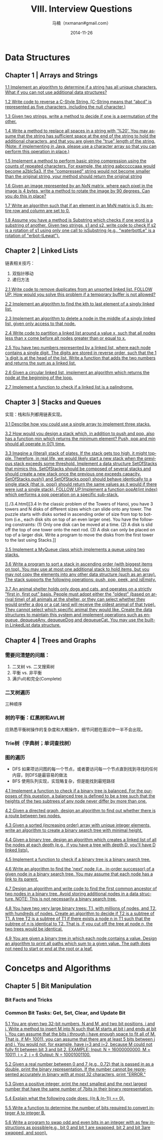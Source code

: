 #+TITLE:     VIII. Interview Questions
#+AUTHOR:    马楠（nxmanan#gmail.com）
#+EMAIL:     nxmanan#gmail.com
#+DATE:      2014-11-26
#+DESCRIPTION: Cracking the Coding Interview笔记
#+KEYWORDS: Algorithm
#+LANGUAGE: en
#+OPTIONS: H:3 num:nil toc:t \n:nil @:t ::t |:t ^:t -:t f:t *:t <:t
#+OPTIONS: TeX:t LaTeX:nil skip:nil d:nil todo:t pri:nil tags:not-in-toc
#+OPTIONS: ^:{} #不对下划线_进行直接转义
#+INFOJS_OPT: view:nil toc: ltoc:t mouse:underline buttons:0 path:http://orgmode.org/org-info.js
#+EXPORT_SELECT_TAGS: export
#+EXPORT_EXCLUDE_TAGS: no-export
#+HTML_LINK_HOME: http://manan.org
#+HTML_LINK_UP: ./cracking-the-coding-interview.html
#+HTML_HEAD: <link rel="stylesheet" type="text/css" href="../style/emacs.css" />

* Data Structures

** Chapter 1 | Arrays and Strings
[[./1.1.html][1.1 Implement an algorithm to determine if a string has all unique characters. What if you can not use additional data structures?]]

[[./1.2.html][1.2 Write code to reverse a C-Style String. (C-String means that “abcd” is represented as five characters, including the null character.)]]

[[./1.3.html][1.3 Given two strings, write a method to decide if one is a permutation of the other.]]

[[./1.4.html][1.4 Write a method to replace all spaces in a string with '%20'. You may assume that the string has sufficient space at the end of the string to hold the additional characters, and that you are given the "true" length of the string. (Note: if implementing in Java, please use a character array so that you can perform this operation in place.)]]

[[./1.5.html][1.5 Implement a method to perform basic string compression using the counts of repeated characters. For example, the string aabcccccaaa would become a2blc5a3. If the "compressed" string would not become smaller than the original string, your method should return the original string]]

[[./1.6.html][1.6 Given an image represented by an NxN matrix, where each pixel in the image is 4 bytes, write a method to rotate the image by 90 degrees. Can you do this in place?]]

[[./1.7.html][1.7 Write an algorithm such that if an element in an MxN matrix is 0, its entire row and column are set to 0.]]

[[./1.8.html][1.8 Assume you have a method is Substring which checks if one word is a substring of another. Given two strings, s1 and s2, write code to check If s2 is a rotation of s1 using only one call to isSubstring (e.g., "waterbottLe" is a rotation of "erbot-tLewat").]]
** Chapter 2 | Linked Lists
链表相关技巧：

1. 双指针移动
2. 递归方法

[[./2.1.html][2.1 Write code to remove duplicates from an unsorted linked list. FOLLOW UP: How would you solve this problem if a temporary buffer is not allowed?]]

[[./2.2.html][2.2 Implement an algorithm to find the kth to last element of a singly linked list.]]

[[./2.3.html][2.3 Implement an algorithm to delete a node in the middle of a singly linked list, given only access to that node.]]

[[./2.4.html][2.4 Write code to partition a linked list around a value x, such that all nodes less than x come before alt nodes greater than or equal to x.]]

[[./2.5.html][2.5 You have two numbers represented by a linked list, where each node contains a single digit. The digits are stored in reverse order, such that the 1 's digit is at the head of the list. Write a function that adds the two numbers and returns the sum as a linked list.]]

[[./2.6.html][2.6 Given a circular linked list, implement an algorithm which returns the node at the beginning of the loop.]]

[[./2.7.html][2.7 Implement a function to check if a linked list is a palindrome.]]

** Chapter 3 | Stacks and Queues
实现：栈和队列都用链表实现。

[[./3.1.html][3.1 Describe how you could use a single array to implement three stacks.]]

[[./3.2.html][3.2 How would you design a stack which, in addition to push and pop, also has a function min which returns the minimum element? Push, pop and min should all operate in 0(1) time.]]

[[./3.3.html][3.3 Imagine a (literal) stack of plates. If the stack gets too high, it might topple. Therefore, in real life, we would likely start a new stack when the previous stack exceeds some threshold. Implement a data structure SetOfStacks that mimics this. SetOfStacks should be composed of several stacks and should create a new stack once the previous one exceeds capacity. SetOfStacks.push() and SetOfStacks.pop() should behave identically to a single stack (that is, pop() should return the same values as it would if there were just a single stack). FOLLOW UP:Implement a function popAt(int index) which performs a pop operation on a specific sub-stack.]]

[[./3.4.html][3.4 In the classic problem of the Towers of Hanoi, you have 3 towers and N disks of different sizes which can slide onto any tower. The puzzle starts with disks sorted in ascending order of size from top to bottom (i.e., each disk sits on top of an even larger one). You have the following constraints:
(1) Only one disk can be moved at a time.
(2) A disk is slid off the top of one tower onto the next rod.
(3) A disk can only be placed on top of a larger disk.
Write a program to move the disks from the first tower to the last using Stacks.]]

[[./3.5.html][3.5 Implement a MyQueue class which implements a queue using two stacks.]]

[[./3.6.html][3.6 Write a program to sort a stack in ascending order (with biggest items on top). You may use at most one additional stack to hold items, but you may not copy the elements into any other data structure (such as an array). The stack supports the following operations: push, pop, peek, and isEmpty.]]

[[./3.7.html][3.7 An animal shelter holds only dogs and cats, and operates on a strictly "first in, first out" basis. People must adopt either the "oldest" (based on arrival time) of all animals at the shelter, or they can select whether they would prefer a dog or a cat (and will receive the oldest animal of that type). They cannot select which specific animal they would like. Create the data structures to maintain this system and implement operations such as enqueue, dequeueAny, dequeueDog and dequeueCat. You may use the built-in LinkedList data structure.]]

** Chapter 4 | Trees and Graphs
*** 需要问清楚的问题：
1. 二叉树 vs. 二叉搜索树
2. 平衡 vs. 非平衡
3. 满(Full)和完全(Complete)
*** 二叉树遍历
三种顺序
*** 树的平衡：红黑树和AVL树
应熟悉平衡树操作的复杂度和大概操作，细节问题在面试中一半不会出现。
*** Trie树（字典树；单词查找树）
*** 图的遍历
- DFS
  如果项访问图的每一个节点，或者要访问每一个节点直到找到寻找的任何内容，则DFS是最容易的做法
- BFS
  使用队列实现，实现略复杂，但是能找到最短路径


[[./4.1.html][4.1 Implement a function to check if a binary tree is balanced. For the purposes of this question, a balanced tree is defined to be a tree such that the heights of the two subtrees of any node never differ by more than one.]]

[[./4.2.html][4.2 Given a directed graph, design an algorithm to find out whether there is a route between two nodes.]]

[[./4.3.html][4.3 Given a sorted (increasing order) array with unique integer elements, write an algorithm to create a binary search tree with minimal height.]]

[[./4.4.html][4.4 Given a binary tree, design an algorithm which creates a linked list of all the nodes at each depth (e.g., if you have a tree with depth D, you'll have D linked lists).]]

[[./4.5.html][4.5 Implement a function to check if a binary tree is a binary search tree.]]

[[./4.6.html][4.6 Write an algorithm to find the 'next' node (i.e., in-order successor) of a given node in a binary search tree. You may assume that each node has a link to its parent.]]

[[./4.7.html][4.7 Design an algorithm and write code to find the first common ancestor of two nodes in a binary tree. Avoid storing additional nodes in a data structure. NOTE: This is not necessarily a binary search tree.]]

[[./4.8][4.8 You have two very large binary trees: T1, with millions of nodes, and T2, with hundreds of nodes. Create an algorithm to decide if T2 is a subtree of T1. A tree T2 is a subtree of T1 if there exists a node n in T1 such that the subtree of n is identical to T2. That is, if you cut off the tree at node n, the two trees would be identical.]]

[[./4.9.html][4.9 You are given a binary tree in which each node contains a value. Design an algorithm to print all paths which sum to a given value. The path does not need to start or end at the root or a leaf.]]


* Concetps and Algorithms
** Chapter 5 | Bit Manipulation
*** Bit Facts and Tricks
*** Common Bit Tasks: Get, Set, Clear, and Update Bit

[[./5.1.html][5.1 You are given two 32-bit numbers, N and M, and two bit positions, i and j. Write a method to insert M into N such that M starts at bit j and ends at bit i. You can assume that the bits j through i have enough space to fit all of M. That is, if M= 10011, you can assume that there are at least 5 bits between j and i. You would not, for example, have j=3 and i=2, because M could not fully fit between bit 3 and bit 2. EXAMPLE: Input: N = 16000000000, M = 10011, i = 2, j = 6 Output: N = 10001001100.]]

[[./5.2.html][5.2 Given a real number between 0 and 7 (e.g., 0.72) that is passed in as a double, print the binary representation. If the number cannot be represented accurately in binary with at most 32 characters, print "ERROR."]]

[[./5.3.html][5.3 Given a positive integer, print the next smallest and the next largest number that have the same number of 7bits in their binary representation.]]

[[./5.4.html][5.4 Explain what the following code does: ((n & (n-1)) == 0).]]

[[./5.5.html][5.5 Write a function to determine the number of bits required to convert integer A to integer B.]]

[[./5.6.html][5.6 Write a program to swap odd and even bits in an integer with as few instructions as possible(e.g., bit 0 and bit 1 are swapped, bit 2 and bit 3are swapped, and soon).]]
